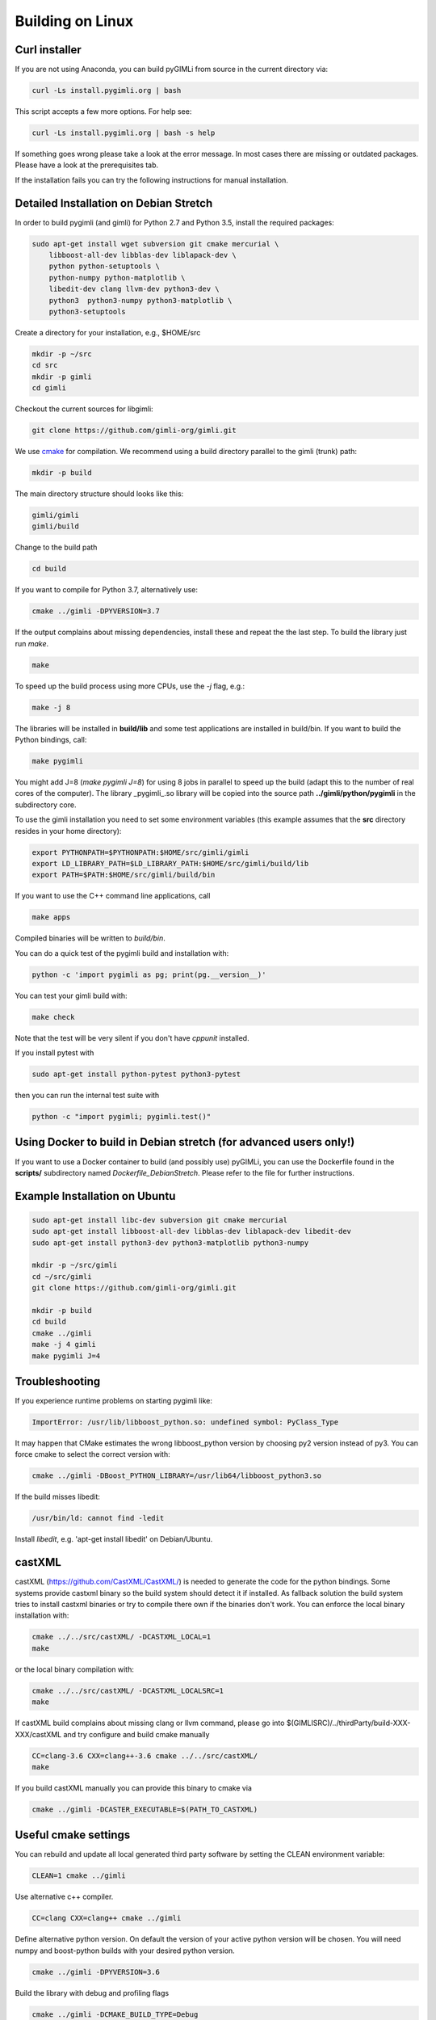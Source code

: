 .. _sec:install_lin:

Building on Linux
-----------------

Curl installer
..............

If you are not using Anaconda, you can build pyGIMLi from source in the current
directory via:

.. code-block:: bash

   curl -Ls install.pygimli.org | bash

This script accepts a few more options. For help see:

.. code-block:: bash

    curl -Ls install.pygimli.org | bash -s help

If something goes wrong please take a look at the error message. In most cases
there are missing or outdated packages. Please have a look at the prerequisites
tab.

If the installation fails you can try the following instructions for manual
installation.

Detailed Installation on Debian Stretch
.......................................

In order to build pygimli (and gimli) for Python 2.7 and Python 3.5, install
the required packages:

.. code-block:: bash

    sudo apt-get install wget subversion git cmake mercurial \
        libboost-all-dev libblas-dev liblapack-dev \
        python python-setuptools \
        python-numpy python-matplotlib \
        libedit-dev clang llvm-dev python3-dev \
        python3  python3-numpy python3-matplotlib \
        python3-setuptools

Create a directory for your installation, e.g., $HOME/src

.. code-block:: bash

    mkdir -p ~/src
    cd src
    mkdir -p gimli
    cd gimli

Checkout the current sources for libgimli:

.. code-block:: bash

    git clone https://github.com/gimli-org/gimli.git

We use `cmake <https://cmake.org>`_ for compilation. We recommend using a
build directory parallel to the gimli (trunk) path:

.. code-block:: bash

    mkdir -p build

The main directory structure should looks like this:

.. code-block:: bash

    gimli/gimli
    gimli/build

Change to the build path

.. code-block:: bash

    cd build

If you want to compile for Python 3.7, alternatively use:

.. code-block:: bash

    cmake ../gimli -DPYVERSION=3.7

If the output complains about missing dependencies, install these and repeat
the the last step. To build the library just run `make`.

.. code-block:: bash

    make

To speed up the build process using more CPUs, use the `-j` flag, e.g.:

.. code-block:: bash

    make -j 8

The libraries will be installed in **build/lib** and some test applications are
installed in build/bin. If you want to build the Python bindings, call:

.. code-block:: bash

    make pygimli

You might add J=8 (`make pygimli J=8`) for using 8 jobs in parallel to speed up
the build (adapt this to the number of real cores of the computer). The library
_pygimli_.so library will be copied into the source path
**../gimli/python/pygimli** in the subdirectory core.

To use the gimli installation you need to set some environment variables (this
example assumes that the **src** directory resides in your home directory):

.. code-block:: bash

    export PYTHONPATH=$PYTHONPATH:$HOME/src/gimli/gimli
    export LD_LIBRARY_PATH=$LD_LIBRARY_PATH:$HOME/src/gimli/build/lib
    export PATH=$PATH:$HOME/src/gimli/build/bin

If you want to use the C++ command line applications, call

.. code-block:: bash

    make apps

Compiled binaries will be written to `build/bin`.

You can do a quick test of the pygimli build and installation with:

.. code-block:: bash

    python -c 'import pygimli as pg; print(pg.__version__)'

You can test your gimli build with:

.. code-block:: bash

    make check

Note that the test will be very silent if you don't have *cppunit* installed.

If you install pytest with

.. code-block:: bash

    sudo apt-get install python-pytest python3-pytest

then you can run the internal test suite with

.. code-block:: bash

    python -c "import pygimli; pygimli.test()"

Using Docker to build in Debian stretch (for advanced users only!)
..................................................................

If you want to use a Docker container to build (and possibly use) pyGIMLi, you
can use the Dockerfile found in the **scripts/** subdirectory named
*Dockerfile_DebianStretch*. Please refer to the file for further instructions.

Example Installation on Ubuntu
..............................

.. code-block:: bash

    sudo apt-get install libc-dev subversion git cmake mercurial
    sudo apt-get install libboost-all-dev libblas-dev liblapack-dev libedit-dev
    sudo apt-get install python3-dev python3-matplotlib python3-numpy

    mkdir -p ~/src/gimli
    cd ~/src/gimli
    git clone https://github.com/gimli-org/gimli.git

    mkdir -p build
    cd build
    cmake ../gimli
    make -j 4 gimli
    make pygimli J=4

Troubleshooting
...............

If you experience runtime problems on starting pygimli like:

.. code-block:: bash

    ImportError: /usr/lib/libboost_python.so: undefined symbol: PyClass_Type

It may happen that CMake estimates the wrong libboost_python version by choosing py2 version instead of py3.
You can force cmake to select the correct version with:

.. code-block:: bash

    cmake ../gimli -DBoost_PYTHON_LIBRARY=/usr/lib64/libboost_python3.so

If the build misses libedit:

.. code-block:: bash

    /usr/bin/ld: cannot find -ledit

Install *libedit*, e.g. 'apt-get install libedit' on Debian/Ubuntu.


castXML
.......

castXML (https://github.com/CastXML/CastXML/) is needed to generate the code for the python bindings.
Some systems provide castxml binary so the build system should detect it if installed.
As fallback solution the build system tries to install castxml binaries or try to compile there own if the binaries don't work.
You can enforce the local binary installation with:

.. code-block:: bash

    cmake ../../src/castXML/ -DCASTXML_LOCAL=1
    make

or the local binary compilation with:

.. code-block:: bash

    cmake ../../src/castXML/ -DCASTXML_LOCALSRC=1
    make


If castXML build complains about missing clang or llvm command, please go into
$(GIMLISRC)/../thirdParty/build-XXX-XXX/castXML and try configure and build cmake manually

.. code-block:: bash

    CC=clang-3.6 CXX=clang++-3.6 cmake ../../src/castXML/
    make

If you build castXML manually you can provide this binary to cmake via

.. code-block:: bash

    cmake ../gimli -DCASTER_EXECUTABLE=$(PATH_TO_CASTXML)


Useful cmake settings
.....................

You can rebuild and update all local generated third party software by setting
the CLEAN environment variable:

.. code-block:: bash

    CLEAN=1 cmake ../gimli

Use alternative c++ compiler.

.. code-block:: bash

    CC=clang CXX=clang++ cmake ../gimli

Define alternative python version. On default the version of your active python
version will be chosen. You will need numpy and boost-python builds with your
desired python version.

.. code-block:: bash

    cmake ../gimli -DPYVERSION=3.6

Build the library with debug and profiling flags

.. code-block:: bash

    cmake ../gimli -DCMAKE_BUILD_TYPE=Debug

Build the library with gcc build.in sanity check

.. code-block:: bash

    cmake ../gimli -DCMAKE_BUILD_TYPE=Debug -DASAN=1


Useful make commands
....................

More verbose build output to view the complete command line:

.. code-block:: bash

    make VERBOSE=1
